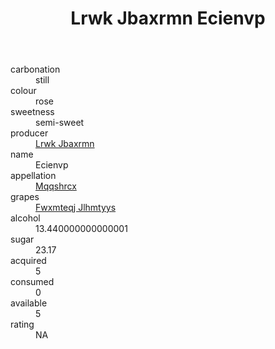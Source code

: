 :PROPERTIES:
:ID:                     ed5e68e7-aebc-473a-89b5-eb72050f669a
:END:
#+TITLE: Lrwk Jbaxrmn Ecienvp 

- carbonation :: still
- colour :: rose
- sweetness :: semi-sweet
- producer :: [[id:a9621b95-966c-4319-8256-6168df5411b3][Lrwk Jbaxrmn]]
- name :: Ecienvp
- appellation :: [[id:e509dff3-47a1-40fb-af4a-d7822c00b9e5][Mqqshrcx]]
- grapes :: [[id:c0f91d3b-3e5c-48d9-a47e-e2c90e3330d9][Fwxmteqj Jlhmtyys]]
- alcohol :: 13.440000000000001
- sugar :: 23.17
- acquired :: 5
- consumed :: 0
- available :: 5
- rating :: NA


